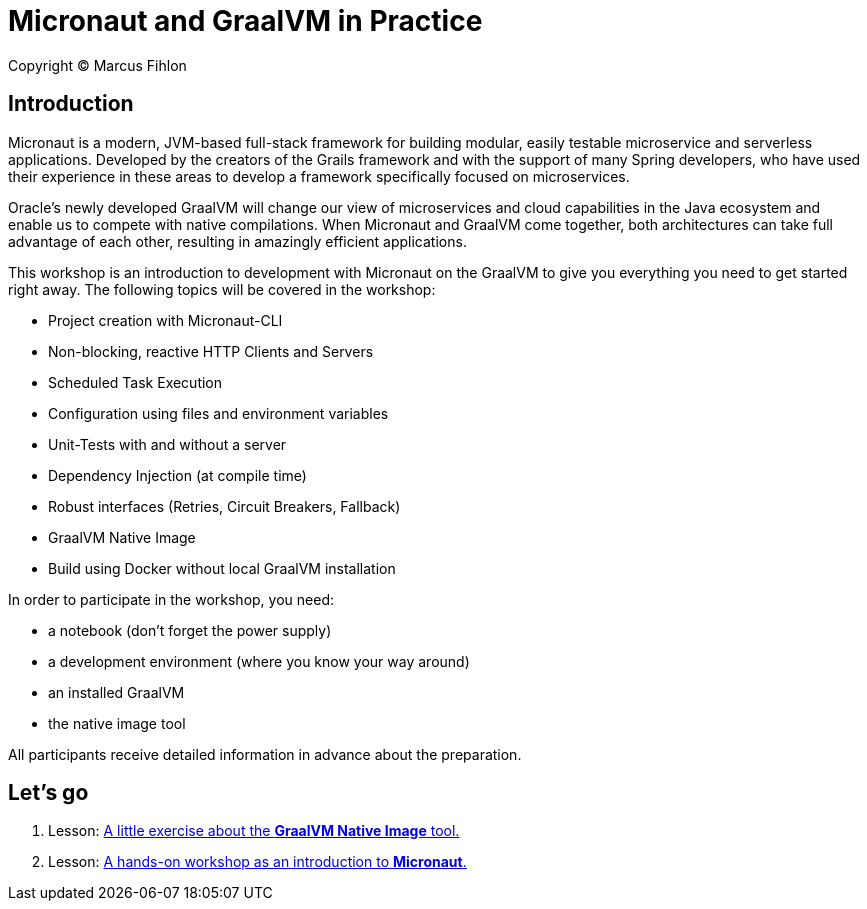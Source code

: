 = Micronaut and GraalVM in Practice

Copyright © Marcus Fihlon

== Introduction

Micronaut is a modern, JVM-based full-stack framework for building modular, easily testable microservice and serverless applications. Developed by the creators of the Grails framework and with the support of many Spring developers, who have used their experience in these areas to develop a framework specifically focused on microservices.

Oracle’s newly developed GraalVM will change our view of microservices and cloud capabilities in the Java ecosystem and enable us to compete with native compilations. When Micronaut and GraalVM come together, both architectures can take full advantage of each other, resulting in amazingly efficient applications.

This workshop is an introduction to development with Micronaut on the GraalVM to give you everything you need to get started right away. The following topics will be covered in the workshop:

- Project creation with Micronaut-CLI
- Non-blocking, reactive HTTP Clients and Servers
- Scheduled Task Execution
- Configuration using files and environment variables
- Unit-Tests with and without a server
- Dependency Injection (at compile time)
- Robust interfaces (Retries, Circuit Breakers, Fallback)
- GraalVM Native Image
- Build using Docker without local GraalVM installation

In order to participate in the workshop, you need:

- a notebook (don't forget the power supply)
- a development environment (where you know your way around)
- an installed GraalVM
- the native image tool

All participants receive detailed information in advance about the preparation.

== Let's go

1. Lesson: link:list[A little exercise about the *GraalVM Native Image* tool.]
2. Lesson: link:beers[A hands-on workshop as an introduction to *Micronaut*.]
